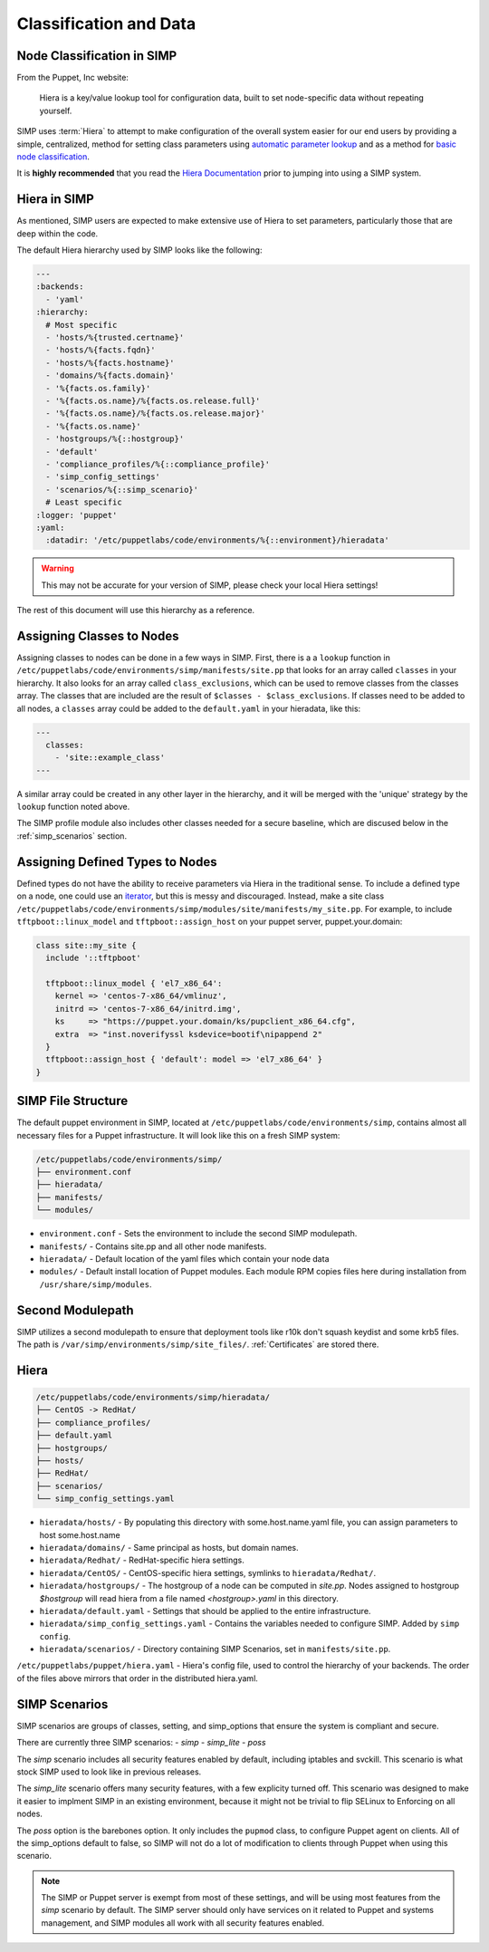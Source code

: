 .. _Classification and Data:

Classification and Data
=======================

Node Classification in SIMP
---------------------------

From the Puppet, Inc website:

  Hiera is a key/value lookup tool for configuration data, built to set
  node-specific data without repeating yourself.

SIMP uses :term:`Hiera` to attempt to make configuration of the overall system easier
for our end users by providing a simple, centralized, method for setting class
parameters using `automatic parameter lookup`_ and as a method for
`basic node classification`_.

It is **highly recommended** that you read the `Hiera Documentation`_ prior to
jumping into using a SIMP system.

Hiera in SIMP
-------------

As mentioned, SIMP users are expected to make extensive use of Hiera to set
parameters, particularly those that are deep within the code.

The default Hiera hierarchy used by SIMP looks like the following:

.. code:: yaml

   ---
   :backends:
     - 'yaml'
   :hierarchy:
     # Most specific
     - 'hosts/%{trusted.certname}'
     - 'hosts/%{facts.fqdn}'
     - 'hosts/%{facts.hostname}'
     - 'domains/%{facts.domain}'
     - '%{facts.os.family}'
     - '%{facts.os.name}/%{facts.os.release.full}'
     - '%{facts.os.name}/%{facts.os.release.major}'
     - '%{facts.os.name}'
     - 'hostgroups/%{::hostgroup}'
     - 'default'
     - 'compliance_profiles/%{::compliance_profile}'
     - 'simp_config_settings'
     - 'scenarios/%{::simp_scenario}'
     # Least specific
   :logger: 'puppet'
   :yaml:
     :datadir: '/etc/puppetlabs/code/environments/%{::environment}/hieradata'

.. WARNING::

   This may not be accurate for your version of SIMP, please check your local
   Hiera settings!

The rest of this document will use this hierarchy as a reference.

Assigning Classes to Nodes
--------------------------

Assigning classes to nodes can be done in a few ways in SIMP. First, there is a
a ``lookup`` function in ``/etc/puppetlabs/code/environments/simp/manifests/site.pp``
that looks for an array called ``classes`` in your hierarchy. It also looks for
an array called ``class_exclusions``, which can be used to remove classes from
the classes array. The classes that are included are the result of
``$classes - $class_exclusions``. If classes need to be added to all nodes, a
``classes`` array could be added to the ``default.yaml`` in your hieradata,
like this:

.. code-block:: yaml

   ---
     classes:
       - 'site::example_class'
   ---

A similar array could be created in any other layer in the hierarchy, and it
will be merged with the 'unique' strategy by the ``lookup`` function noted
above.

The SIMP profile module also includes other classes needed for a secure
baseline, which are discused below in the  :ref:`simp_scenarios` section.

Assigning Defined Types to Nodes
--------------------------------

Defined types do not have the ability to receive parameters via Hiera in
the traditional sense. To include a defined type on a node, one could
use an `iterator`_, but this is messy and discouraged. Instead, make a
site class ``/etc/puppetlabs/code/environments/simp/modules/site/manifests/my_site.pp``.
For example, to include ``tftpboot::linux_model`` and ``tftpboot::assign_host``
on your puppet server, puppet.your.domain:

.. code-block:: puppet

   class site::my_site {
     include '::tftpboot'

     tftpboot::linux_model { 'el7_x86_64':
       kernel => 'centos-7-x86_64/vmlinuz',
       initrd => 'centos-7-x86_64/initrd.img',
       ks     => "https://puppet.your.domain/ks/pupclient_x86_64.cfg",
       extra  => "inst.noverifyssl ksdevice=bootif\nipappend 2"
     }
     tftpboot::assign_host { 'default': model => 'el7_x86_64' }
   }

SIMP File Structure
-------------------

The default puppet environment in SIMP, located at
``/etc/puppetlabs/code/environments/simp``, contains almost
all necessary files for a Puppet infrastructure. It will look like this on a
fresh SIMP system:

.. code-block:: bash

   /etc/puppetlabs/code/environments/simp/
   ├── environment.conf
   ├── hieradata/
   ├── manifests/
   └── modules/

- ``environment.conf`` - Sets the environment to include the second SIMP modulepath.
- ``manifests/`` - Contains site.pp and all other node manifests.
- ``hieradata/`` - Default location of the yaml files which contain your node data
- ``modules/`` - Default install location of Puppet modules. Each module RPM copies files here during installation from ``/usr/share/simp/modules``.

Second Modulepath
-----------------

SIMP utilizes a second modulepath to ensure that deployment tools like r10k
don't squash keydist and some krb5 files. The path is
``/var/simp/environments/simp/site_files/``. :ref:`Certificates` are stored there.

Hiera
-----

.. code-block:: bash

   /etc/puppetlabs/code/environments/simp/hieradata/
   ├── CentOS -> RedHat/
   ├── compliance_profiles/
   ├── default.yaml
   ├── hostgroups/
   ├── hosts/
   ├── RedHat/
   ├── scenarios/
   └── simp_config_settings.yaml

- ``hieradata/hosts/`` - By populating this directory with some.host.name.yaml file, you can assign parameters to host some.host.name
- ``hieradata/domains/`` - Same principal as hosts, but domain names.
- ``hieradata/Redhat/`` - RedHat-specific hiera settings.
- ``hieradata/CentOS/`` - CentOS-specific hiera settings, symlinks to ``hieradata/Redhat/``.
- ``hieradata/hostgroups/`` - The hostgroup of a node can be computed in `site.pp`. Nodes assigned to hostgroup `$hostgroup` will read hiera from a file named `<hostgroup>.yaml` in this directory.
- ``hieradata/default.yaml`` - Settings that should be applied to the entire infrastructure.
- ``hieradata/simp_config_settings.yaml`` - Contains the variables needed to configure SIMP. Added by ``simp config``.
- ``hieradata/scenarios/`` - Directory containing SIMP Scenarios, set in ``manifests/site.pp``.

``/etc/puppetlabs/puppet/hiera.yaml`` - Hiera's config file, used to control the
hierarchy of your backends. The order of the files above mirrors that order in
the distributed hiera.yaml.

.. _simp scenarios:

SIMP Scenarios
--------------

SIMP scenarios are groups of classes, setting, and simp_options that ensure the
system is compliant and secure.

There are currently three SIMP scenarios:
- *simp*
- *simp_lite*
- *poss*

The *simp* scenario includes all security features enabled by default, including
iptables and svckill. This scenario is what stock SIMP used to look like in
previous releases.

The *simp_lite* scenario offers many security features, with a few explicity
turned off. This scenario was designed to make it easier to implment SIMP in an
existing environment, because it might not be trivial to flip SELinux to
Enforcing on all nodes.

The *poss* option is the barebones option. It only includes the ``pupmod``
class, to configure Puppet agent on clients. All of the simp_options default to
false, so SIMP will not do a lot of modification to clients through Puppet when
using this scenario.

.. NOTE::

  The SIMP or Puppet server is exempt from most of these settings, and will be
  using most features from the *simp* scenario by default. The SIMP server
  should only have services on it related to Puppet and systems management, and
  SIMP modules all work with all security features enabled.

.. _Hiera Documentation: https://docs.puppet.com/hiera/3.3/complete_example.html
.. _Hiera hierachy: https://docs.puppet.com/hiera/3.3/hierarchy.html
.. _iterator: https://docs.puppet.com/puppet/latest/lang_iteration.html
.. _automatic parameter lookup: https://docs.puppet.com/hiera/3.3/puppet.html#automatic-parameter-lookup
.. _basic node classification: https://docs.puppet.com/hiera/3.3/puppet.html#assigning-classes-to-nodes-with-hiera-hierainclude
.. _structured data: https://docs.puppet.com/hiera/3.3/puppet.html#interacting-with-structured-data-from-hiera
